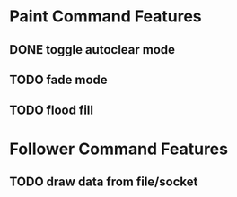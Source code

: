 * Paint Command Features
** DONE toggle autoclear mode
** TODO fade mode
** TODO flood fill

* Follower Command Features
** TODO draw data from file/socket